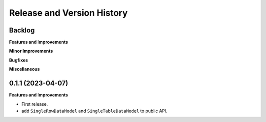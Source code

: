 .. _release_history:

Release and Version History
==============================================================================


Backlog
~~~~~~~~~~~~~~~~~~~~~~~~~~~~~~~~~~~~~~~~~~~~~~~~~~~~~~~~~~~~~~~~~~~~~~~~~~~~~~
**Features and Improvements**

**Minor Improvements**

**Bugfixes**

**Miscellaneous**


0.1.1 (2023-04-07)
~~~~~~~~~~~~~~~~~~~~~~~~~~~~~~~~~~~~~~~~~~~~~~~~~~~~~~~~~~~~~~~~~~~~~~~~~~~~~~
**Features and Improvements**

- First release.
- add ``SingleRowDataModel`` and ``SingleTableDataModel`` to public API.

